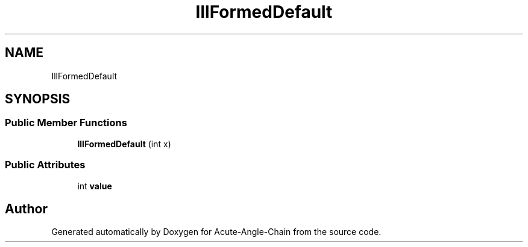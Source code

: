 .TH "IllFormedDefault" 3 "Sun Jun 3 2018" "Acute-Angle-Chain" \" -*- nroff -*-
.ad l
.nh
.SH NAME
IllFormedDefault
.SH SYNOPSIS
.br
.PP
.SS "Public Member Functions"

.in +1c
.ti -1c
.RI "\fBIllFormedDefault\fP (int x)"
.br
.in -1c
.SS "Public Attributes"

.in +1c
.ti -1c
.RI "int \fBvalue\fP"
.br
.in -1c

.SH "Author"
.PP 
Generated automatically by Doxygen for Acute-Angle-Chain from the source code\&.
